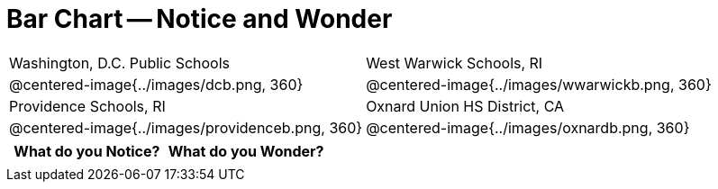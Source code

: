 = Bar Chart -- Notice and Wonder

[cols="^.^1a,^.^1a", stripes=odd]
|===
| Washington, D.C. Public Schools
| West Warwick Schools, RI
| @centered-image{../images/dcb.png, 360}
| @centered-image{../images/wwarwickb.png, 360}

| Providence Schools, RI
| Oxnard Union HS District, CA
| @centered-image{../images/providenceb.png, 360}
| @centered-image{../images/oxnardb.png, 360}
|===


[.FillVerticalSpace, cols="^1a,^1a",options="header"]
|===
| What do you Notice? 	| What do you Wonder?
|						|
|===
